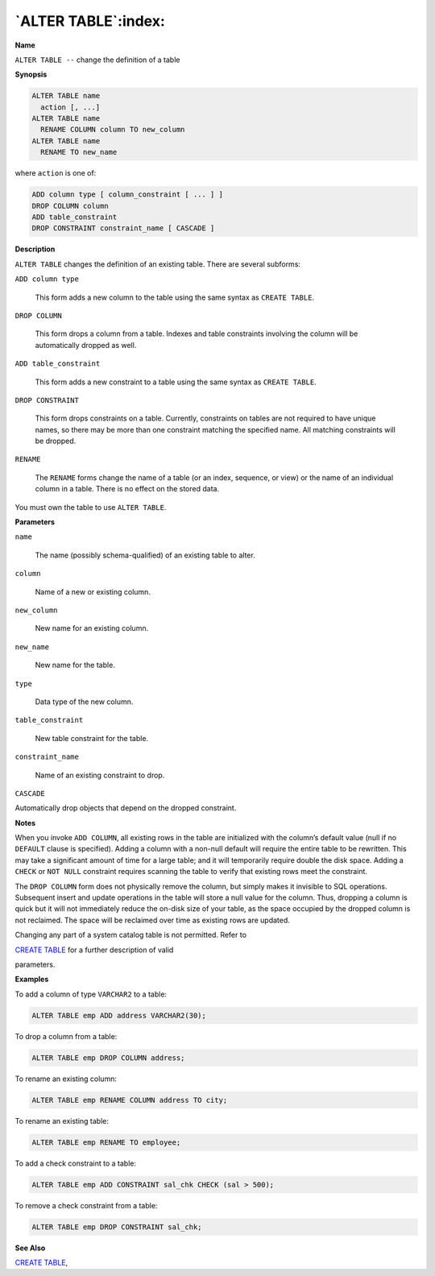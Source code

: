 .. _alter_table:

********************
`ALTER TABLE`:index:
********************

**Name**

``ALTER TABLE --`` change the definition of a table

**Synopsis**

.. code-block:: text

    ALTER TABLE name
      action [, ...]
    ALTER TABLE name
      RENAME COLUMN column TO new_column
    ALTER TABLE name
      RENAME TO new_name

where ``action`` is one of:

.. code-block:: text

    ADD column type [ column_constraint [ ... ] ]
    DROP COLUMN column
    ADD table_constraint
    DROP CONSTRAINT constraint_name [ CASCADE ]

**Description**

``ALTER TABLE`` changes the definition of an existing table. There are
several subforms:

``ADD column type``

     This form adds a new column to the table using the same syntax as
     ``CREATE TABLE``.

``DROP COLUMN``

    This form drops a column from a table. Indexes and table constraints
    involving the column will be automatically dropped as well.

``ADD table_constraint``

   This form adds a new constraint to a table using the same syntax as
   ``CREATE TABLE``.

``DROP CONSTRAINT``

  This form drops constraints on a table. Currently, constraints on tables
  are not required to have unique names, so there may be more than one
  constraint matching the specified name. All matching constraints will be
  dropped.

``RENAME``

  The ``RENAME`` forms change the name of a table (or an index, sequence, or
  view) or the name of an individual column in a table. There is no effect
  on the stored data.

You must own the table to use ``ALTER TABLE``.

**Parameters**

``name``

    The name (possibly schema-qualified) of an existing table to alter.

``column``

    Name of a new or existing column.

``new_column``

    New name for an existing column.

``new_name``

    New name for the table.

``type``

    Data type of the new column.

``table_constraint``

  New table constraint for the table.

``constraint_name``

  Name of an existing constraint to drop.

``CASCADE``

Automatically drop objects that depend on the dropped constraint.

**Notes**

When you invoke ``ADD COLUMN``, all existing rows in the table are
initialized with the column’s default value (null if no ``DEFAULT`` clause
is specified). Adding a column with a non-null default will require the
entire table to be rewritten. This may take a significant amount of time
for a large table; and it will temporarily require double the disk
space. Adding a ``CHECK`` or ``NOT NULL`` constraint requires scanning the table
to verify that existing rows meet the constraint.

The ``DROP COLUMN`` form does not physically remove the column, but simply
makes it invisible to SQL operations. Subsequent insert and update
operations in the table will store a null value for the column. Thus,
dropping a column is quick but it will not immediately reduce the
on-disk size of your table, as the space occupied by the dropped column
is not reclaimed. The space will be reclaimed over time as existing rows
are updated.

Changing any part of a system catalog table is not permitted. Refer to

`CREATE TABLE <create_table>`_ for a further description of valid

parameters.

**Examples**

To add a column of type ``VARCHAR2`` to a table:

.. code-block:: text

    ALTER TABLE emp ADD address VARCHAR2(30);

To drop a column from a table:

.. code-block:: text

    ALTER TABLE emp DROP COLUMN address;

To rename an existing column:

.. code-block:: text

    ALTER TABLE emp RENAME COLUMN address TO city;

To rename an existing table:

.. code-block:: text

    ALTER TABLE emp RENAME TO employee;

To add a check constraint to a table:

.. code-block:: text

    ALTER TABLE emp ADD CONSTRAINT sal_chk CHECK (sal > 500);

To remove a check constraint from a table:

.. code-block:: text 

    ALTER TABLE emp DROP CONSTRAINT sal_chk;

**See Also**


`CREATE TABLE <create_table>`_, 
